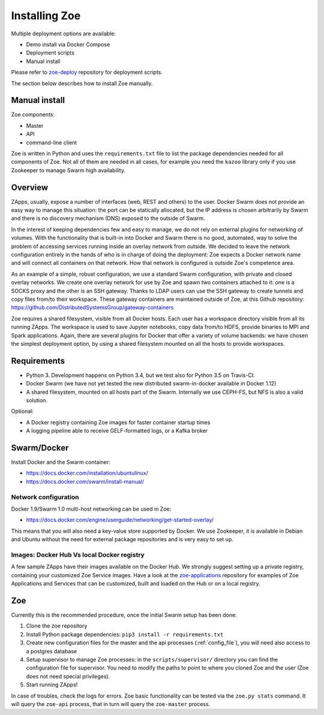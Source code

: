 .. _install:

Installing Zoe
==============

Multiple deployment options are available:

* Demo install via Docker Compose
* Deployment scripts
* Manual install

Please refer to `zoe-deploy <https://github.com/DistributedSystemsGroup/zoe-deploy>`_ repository for deployment scripts.

The section below describes how to install Zoe manually.

Manual install
--------------

Zoe components:

* Master
* API
* command-line client

Zoe is written in Python and uses the ``requirements.txt`` file to list the package dependencies needed for all components of Zoe. Not all of them are needed in all cases, for example you need the ``kazoo`` library only if you use Zookeeper to manage Swarm high availability.

Overview
--------

ZApps, usually, expose a number of interfaces (web, REST and others) to the user. Docker Swarm does not provide an easy way to manage this situation: the port can be statically allocated, but the IP address is chosen arbitrarily by Swarm and there is no discovery mechanism (DNS) exposed to the outside of Swarm.

In the interest of keeping dependencies few and easy to manage, we do not rely on external plugins for networking of volumes.
With the functionality that is built-in into Docker and Swarm there is no good, automated, way to solve the problem of accessing services running inside an overlay network from outside. We decided to leave the network configuration entirely in the hands of who is in charge of doing the deployment: Zoe expects a Docker network name and will connect all containers on that network. How that network is configured is outside Zoe's competence area.

As an example of a simple, robust configuration, we use a standard Swarm configuration, with private and closed overlay networks. We create one overlay network for use by Zoe and spawn two containers attached to it: one is a SOCKS proxy and the other is an SSH gateway. Thanks to LDAP users can use the SSH gateway to create tunnels and copy files from/to their workspace.
These gateway containers are maintained outside of Zoe, at this Github repository: https://github.com/DistributedSystemsGroup/gateway-containers

Zoe requires a shared filesystem, visible from all Docker hosts. Each user has a workspace directory visible from all its running ZApps. The workspace is used to save Jupyter notebooks, copy data from/to HDFS, provide binaries to MPI and Spark applications. Again, there are several plugins for Docker that offer a variety of volume backends: we have chosen the simplest deployment option, by using a shared filesystem mounted on all the hosts to provide workspaces.

Requirements
------------

* Python 3. Development happens on Python 3.4, but we test also for Python 3.5 on Travis-CI.
* Docker Swarm (we have not yet tested the new distributed swarm-in-docker available in Docker 1.12)
* A shared filesystem, mounted on all hosts part of the Swarm. Internally we use CEPH-FS, but NFS is also a valid solution.

Optional:

* A Docker registry containing Zoe images for faster container startup times
* A logging pipeline able to receive GELF-formatted logs, or a Kafka broker

Swarm/Docker
------------

Install Docker and the Swarm container:

* https://docs.docker.com/installation/ubuntulinux/
* https://docs.docker.com/swarm/install-manual/

Network configuration
^^^^^^^^^^^^^^^^^^^^^

Docker 1.9/Swarm 1.0 multi-host networking can be used in Zoe:

* https://docs.docker.com/engine/userguide/networking/get-started-overlay/

This means that you will also need a key-value store supported by Docker. We use Zookeeper, it is available in Debian and Ubuntu without the need for external package repositories and is very easy to set up.

Images: Docker Hub Vs local Docker registry
^^^^^^^^^^^^^^^^^^^^^^^^^^^^^^^^^^^^^^^^^^^

A few sample ZApps have their images available on the Docker Hub. We strongly suggest setting up a private registry, containing your customized Zoe Service images. Have a look at the `zoe-applications <https://github.com/DistributedSystemsGroup/zoe-applications>`_ repository for examples of Zoe Applications and Services that can be customized, built and loaded on the Hub or on a local registry.

Zoe
---

Currently this is the recommended procedure, once the initial Swarm setup has been done:

1. Clone the zoe repository
2. Install Python package dependencies: ``pip3 install -r requirements.txt``
3. Create new configuration files for the master and the api processes (:ref:`config_file`), you will need also access to a postgres database
4. Setup supervisor to manage Zoe processes: in the ``scripts/supervisor/`` directory you can find the configuration file for supervisor. You need to modify the paths to point to where you cloned Zoe and the user (Zoe does not need special privileges).
5. Start running ZApps!

In case of troubles, check the logs for errors. Zoe basic functionality can be tested via the ``zoe.py stats`` command. It will query the ``zoe-api`` process, that in turn will query the ``zoe-master`` process.
